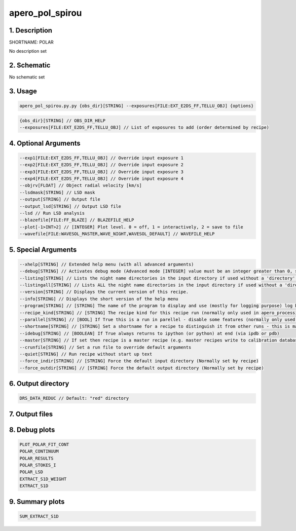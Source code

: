 
.. _recipes_spirou_polar:


################################################################################
apero_pol_spirou
################################################################################


********************************************************************************
1. Description
********************************************************************************


SHORTNAME: POLAR


No description set


********************************************************************************
2. Schematic
********************************************************************************


No schematic set


********************************************************************************
3. Usage
********************************************************************************


.. code-block:: 

    apero_pol_spirou.py.py {obs_dir}[STRING] --exposures[FILE:EXT_E2DS_FF,TELLU_OBJ] {options}


.. code-block:: 

     {obs_dir}[STRING] // OBS_DIR_HELP
     --exposures[FILE:EXT_E2DS_FF,TELLU_OBJ] // List of exposures to add (order determined by recipe)


********************************************************************************
4. Optional Arguments
********************************************************************************


.. code-block:: 

     --exp1[FILE:EXT_E2DS_FF,TELLU_OBJ] // Override input exposure 1
     --exp2[FILE:EXT_E2DS_FF,TELLU_OBJ] // Override input exposure 2
     --exp3[FILE:EXT_E2DS_FF,TELLU_OBJ] // Override input exposure 3
     --exp4[FILE:EXT_E2DS_FF,TELLU_OBJ] // Override input exposure 4
     --objrv[FLOAT] // Object radial velocity [km/s]
     --lsdmask[STRING] // LSD mask
     --output[STRING] // Output file
     --output_lsd[STRING] // Output LSD file
     --lsd // Run LSD analysis
     --blazefile[FILE:FF_BLAZE] // BLAZEFILE_HELP
     --plot[-1>INT>2] // [INTEGER] Plot level. 0 = off, 1 = interactively, 2 = save to file
     --wavefile[FILE:WAVESOL_MASTER,WAVE_NIGHT,WAVESOL_DEFAULT] // WAVEFILE_HELP


********************************************************************************
5. Special Arguments
********************************************************************************


.. code-block:: 

     --xhelp[STRING] // Extended help menu (with all advanced arguments)
     --debug[STRING] // Activates debug mode (Advanced mode [INTEGER] value must be an integer greater than 0, setting the debug level)
     --listing[STRING] // Lists the night name directories in the input directory if used without a 'directory' argument or lists the files in the given 'directory' (if defined). Only lists up to 15 files/directories
     --listingall[STRING] // Lists ALL the night name directories in the input directory if used without a 'directory' argument or lists the files in the given 'directory' (if defined)
     --version[STRING] // Displays the current version of this recipe.
     --info[STRING] // Displays the short version of the help menu
     --program[STRING] // [STRING] The name of the program to display and use (mostly for logging purpose) log becomes date | {THIS STRING} | Message
     --recipe_kind[STRING] // [STRING] The recipe kind for this recipe run (normally only used in apero_processing.py)
     --parallel[STRING] // [BOOL] If True this is a run in parellel - disable some features (normally only used in apero_processing.py)
     --shortname[STRING] // [STRING] Set a shortname for a recipe to distinguish it from other runs - this is mainly for use with apero processing but will appear in the log database
     --idebug[STRING] // [BOOLEAN] If True always returns to ipython (or python) at end (via ipdb or pdb)
     --master[STRING] // If set then recipe is a master recipe (e.g. master recipes write to calibration database as master calibrations)
     --crunfile[STRING] // Set a run file to override default arguments
     --quiet[STRING] // Run recipe without start up text
     --force_indir[STRING] // [STRING] Force the default input directory (Normally set by recipe)
     --force_outdir[STRING] // [STRING] Force the default output directory (Normally set by recipe)


********************************************************************************
6. Output directory
********************************************************************************


.. code-block:: 

    DRS_DATA_REDUC // Default: "red" directory


********************************************************************************
7. Output files
********************************************************************************


.. csv-table:: Outputs
   :file: rout_POLAR.csv
   :header-rows: 1
   :class: csvtable


********************************************************************************
8. Debug plots
********************************************************************************


.. code-block:: 

    PLOT_POLAR_FIT_CONT
    POLAR_CONTINUUM
    POLAR_RESULTS
    POLAR_STOKES_I
    POLAR_LSD
    EXTRACT_S1D_WEIGHT
    EXTRACT_S1D


********************************************************************************
9. Summary plots
********************************************************************************


.. code-block:: 

    SUM_EXTRACT_S1D

